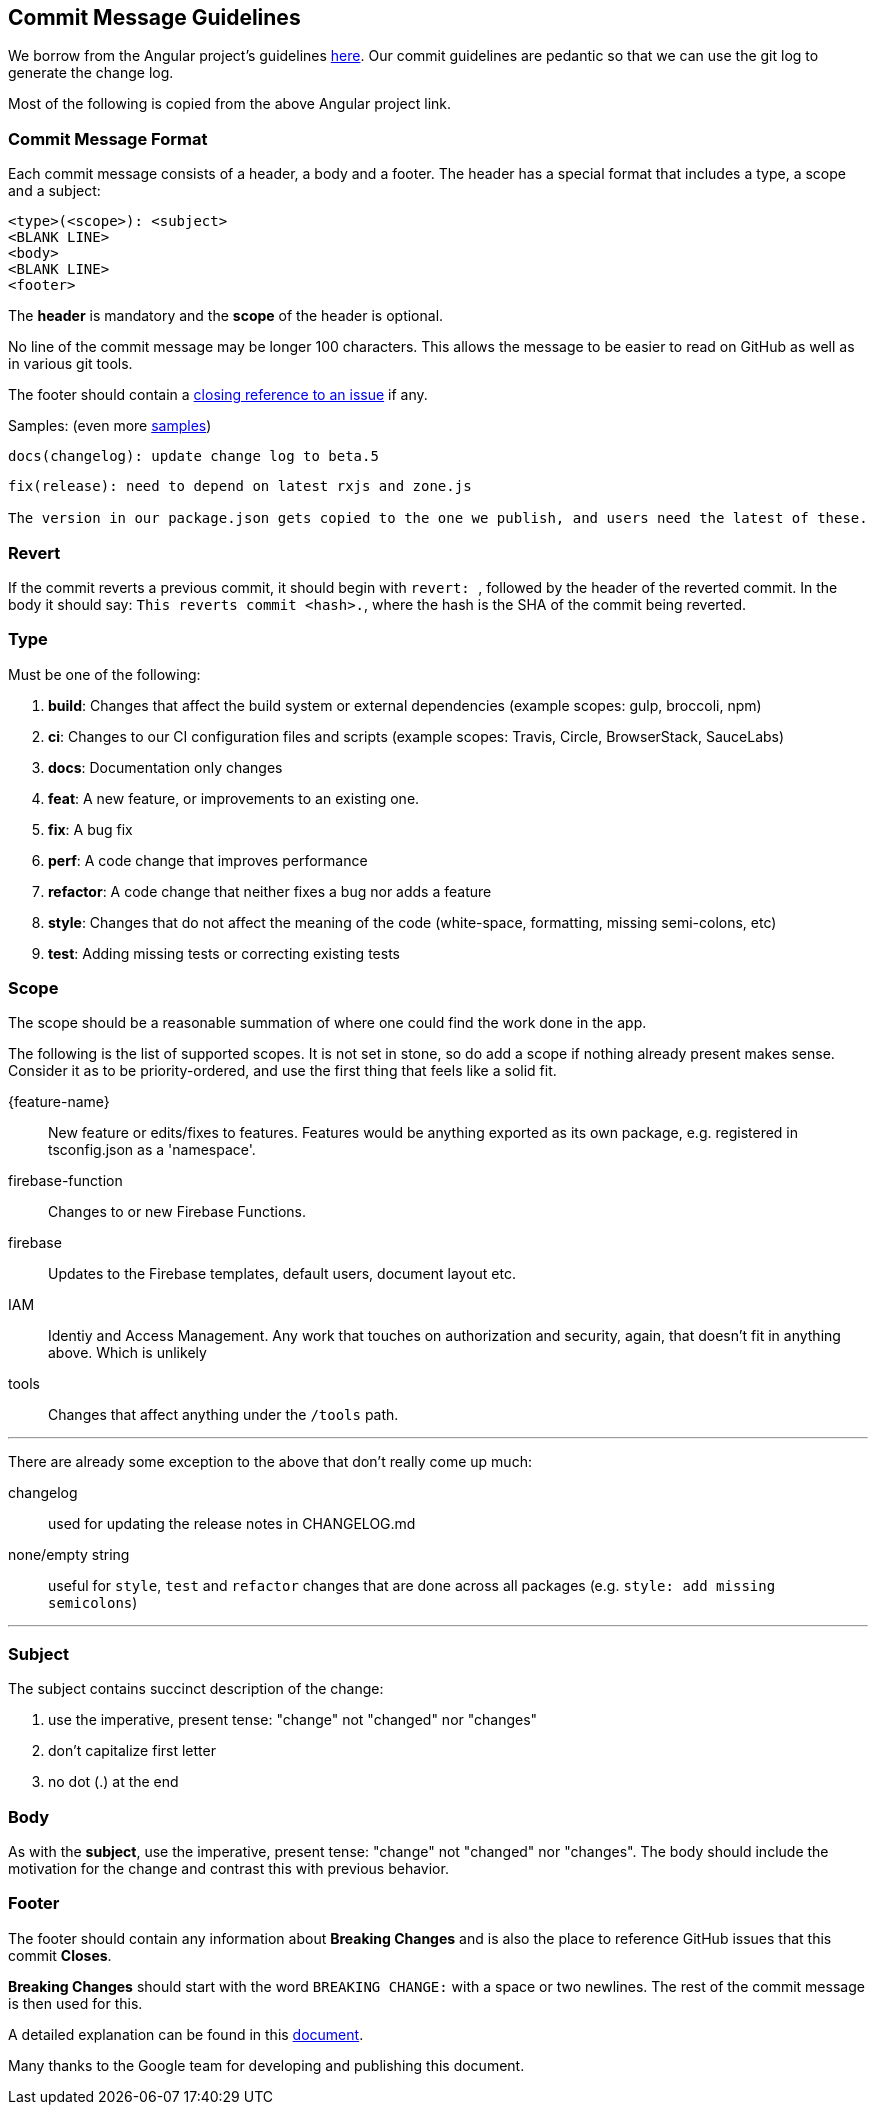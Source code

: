 == Commit Message Guidelines

We borrow from the Angular project's guidelines https://github.com/angular/angular/blob/master/CONTRIBUTING.md[here]. Our commit guidelines are pedantic so that we can use the git log to generate the change log.

Most of the following is copied from the above Angular project link.

=== Commit Message Format

Each commit message consists of a header, a body and a footer. The header has a special format that includes a type, a scope and a subject:

```
<type>(<scope>): <subject>
<BLANK LINE>
<body>
<BLANK LINE>
<footer>
```

The *header* is mandatory and the *scope* of the header is optional.

No line of the commit message may be longer 100 characters. This allows the message to be easier to read on GitHub as well as in various git tools.

The footer should contain a https://help.github.com/articles/closing-issues-via-commit-messages[closing reference to an issue] if any.

Samples: (even more https://github.com/angular/angular/commits/master[samples])

```
docs(changelog): update change log to beta.5
```
```
fix(release): need to depend on latest rxjs and zone.js

The version in our package.json gets copied to the one we publish, and users need the latest of these.
```

=== Revert
If the commit reverts a previous commit, it should begin with ``revert: ``, followed by the header of the reverted commit. In the body it should say: ``This reverts commit <hash>.``, where the hash is the SHA of the commit being reverted.

=== Type
Must be one of the following:

. *build*: Changes that affect the build system or external dependencies (example scopes: gulp, broccoli, npm)
. *ci*: Changes to our CI configuration files and scripts (example scopes: Travis, Circle, BrowserStack, SauceLabs)
. *docs*: Documentation only changes
. *feat*: A new feature, or improvements to an existing one.
. *fix*: A bug fix
. *perf*: A code change that improves performance
. *refactor*: A code change that neither fixes a bug nor adds a feature
. *style*: Changes that do not affect the meaning of the code (white-space, formatting, missing semi-colons, etc)
. *test*: Adding missing tests or correcting existing tests

=== Scope
The scope should be a reasonable summation of where one could find the work done in the app.

The following is the list of supported scopes. It is not set in stone, so do add a scope if nothing already present makes sense. Consider it as to be priority-ordered, and use the first thing that feels like a solid fit.

{feature-name}:: New feature or edits/fixes to features. Features would be anything exported as its own package, e.g. registered in tsconfig.json as a 'namespace'.

firebase-function:: Changes to or new Firebase Functions.

firebase:: Updates to the Firebase templates, default users, document layout etc.

IAM:: Identiy and Access Management. Any work that touches on authorization and security, again, that doesn't fit in anything above. Which is unlikely

tools:: Changes that affect anything under the `/tools` path.

'''

There are already some exception to the above that don't really come up much:

changelog:: used for updating the release notes in CHANGELOG.md
none/empty string:: useful for `style`, `test` and `refactor` changes that are done across all packages (e.g. `style: add missing semicolons`)

'''

=== Subject
The subject contains succinct description of the change:

. use the imperative, present tense: "change" not "changed" nor "changes"
. don't capitalize first letter
. no dot (.) at the end

=== Body
As with the *subject*, use the imperative, present tense: "change" not "changed" nor "changes".
The body should include the motivation for the change and contrast this with previous behavior.

=== Footer
The footer should contain any information about *Breaking Changes* and is also the place to
reference GitHub issues that this commit *Closes*.

*Breaking Changes* should start with the word `BREAKING CHANGE:` with a space or two newlines. The rest of the commit message is then used for this.

A detailed explanation can be found in this https://docs.google.com/document/d/1QrDFcIiPjSLDn3EL15IJygNPiHORgU1_OOAqWjiDU5Y/edit#[document].

Many thanks to the Google team for developing and publishing this document.
